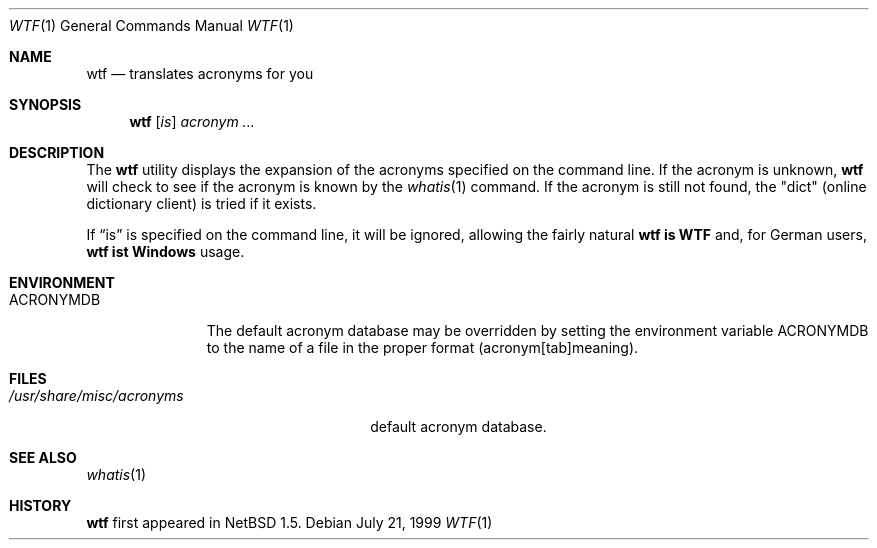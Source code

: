 .\"	$MirBSD: wtf.1,v 1.1 2003/03/23 22:50:13 tg Stab $
.\"	$NetBSD: wtf.6,v 1.4 2001/04/02 22:42:40 wiz Exp $
.\"
.\" Public Domain
.\"
.Dd July 21, 1999
.Dt WTF 1
.Os
.Sh NAME
.Nm wtf
.Nd translates acronyms for you
.Sh SYNOPSIS
.Nm
.Op Ar is
.Ar acronym Ar ...
.Sh DESCRIPTION
The
.Nm
utility displays the expansion of the acronyms
specified on the command line.
If the acronym is unknown,
.Nm
will check to see if the acronym is known by the
.Xr whatis 1
command.
If the acronym is still not found, the "dict" (online
dictionary client) is tried if it exists.
.Pp
If
.Dq is
is specified on the command line, it will be ignored,
allowing the fairly natural
.Sy wtf\ is\ WTF
and, for German users,
.Sy wtf\ ist\ Windows
usage.
.Sh ENVIRONMENT
.Bl -tag -width ACRONYMDB
.It Ev ACRONYMDB
The default acronym database may be overridden by setting the
environment variable
.Ev ACRONYMDB
to the name of a file in the proper format (acronym[tab]meaning).
.El
.Sh FILES
.Bl -tag -width /usr/share/misc/acronyms -compact
.It Pa /usr/share/misc/acronyms
default acronym database.
.El
.Sh SEE ALSO
.Xr whatis 1
.Sh HISTORY
.Nm
first appeared in
.Nx 1.5 .
